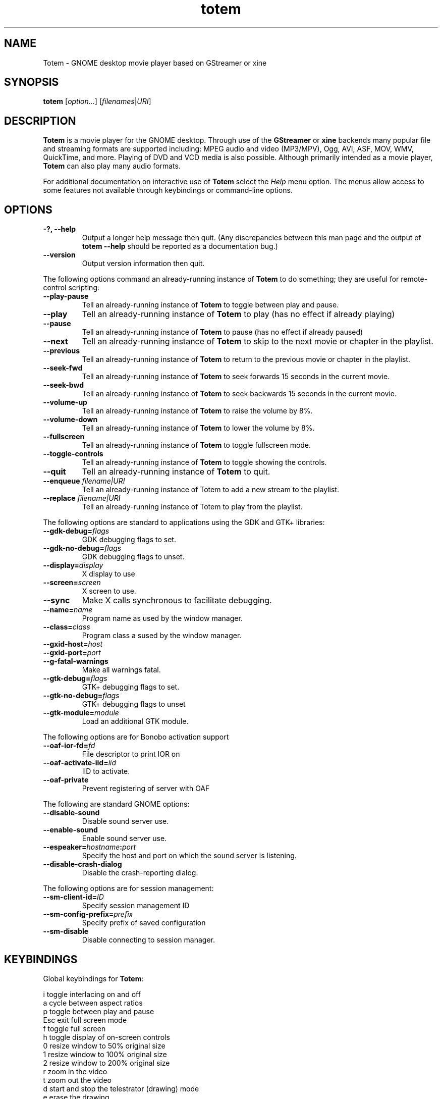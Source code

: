 .\" Copyright (C) 2004 Andre Lehovich <andrel@u.arizona.edu>
.\"
.\" This is free software; you may redistribute it and/or modify
.\" it under the terms of the GNU General Public License as
.\" published by the Free Software Foundation; either version 2,
.\" or (at your option) any later version.
.\"
.\" This is distributed in the hope that it will be useful, but
.\" WITHOUT ANY WARRANTY; without even the implied warranty of
.\" MERCHANTABILITY or FITNESS FOR A PARTICULAR PURPOSE.  See the
.\" GNU General Public License for more details.
.\"
.\" You should have received a copy of the GNU General Public License 
.\" along with this; if not write to the Free Software Foundation, Inc.
.\" 59 Temple Place, Suite 330, Boston, MA 02111-1307  USA
.TH totem 1 "2008\-08\-25" "GNOME"
.SH NAME
Totem \- GNOME desktop movie player based on GStreamer or xine
.SH SYNOPSIS
.B totem
.RI [ option... ] " " [ filenames | URI ]
.SH DESCRIPTION
.B Totem
is a movie player for the GNOME desktop.  Through use of the
.B GStreamer
or
.B xine
backends many popular file and streaming formats are supported including:
MPEG audio and video (MP3/MPV), Ogg, AVI, ASF, MOV, WMV,
QuickTime, and more.  Playing of DVD and VCD media is
also possible.
Although primarily intended as a movie player,
.B Totem
can also play many audio formats.
.P
For additional documentation on interactive use of 
.B Totem
select the
.I Help
menu option.  The menus allow access to some features not
available through keybindings or command-line options.
.SH OPTIONS
.TP
.B \-?, --help
Output a longer help message then quit.  (Any discrepancies
between this man page and the output of
.B totem --help
should be reported as a documentation bug.)
.TP
.B --version
Output version information then quit.
.P
The following options command an already-running instance of
.B Totem
to do something; they are useful for remote-control scripting:
.TP
.B --play-pause
Tell an already-running instance of 
.B Totem
to toggle between play and pause.
.TP
.B --play
Tell an already-running instance of
.B Totem
to play (has no effect if already playing)
.TP
.B --pause
Tell an already-running instance of
.B Totem
to pause (has no effect if already paused)
.TP
.B --next
Tell an already-running instance of 
.B Totem
to skip to the next movie or chapter in the playlist.
.TP
.B --previous
Tell an already-running instance of 
.B Totem
to return to the previous movie or chapter in the playlist.
.TP
.B --seek-fwd
Tell an already-running instance of 
.B Totem
to seek forwards 15 seconds in the current movie.
.TP
.B --seek-bwd
Tell an already-running instance of 
.B Totem
to seek backwards 15 seconds in the current movie.
.TP
.B --volume-up
Tell an already-running instance of 
.B Totem
to raise the volume by 8%.
.TP
.B --volume-down
Tell an already-running instance of 
.B Totem
to lower the volume by 8%.
.TP
.B --fullscreen
Tell an already-running instance of 
.B Totem
to toggle fullscreen mode.
.TP
.B --toggle-controls
Tell an already-running instance of
.B Totem
to toggle showing the controls.
.TP
.B --quit
Tell an already-running instance of
.B Totem
to quit.
.TP
.BI "--enqueue " filename|URI
Tell an already-running instance of Totem to add a new stream
to the playlist.
.TP
.BI "--replace " filename|URI
Tell an already-running instance of Totem to play 
from the playlist.
.P
The following options are standard to applications using the
GDK and GTK+ libraries:
.TP
.BI --gdk-debug= flags
GDK debugging flags to set.
.TP
.BI --gdk-no-debug= flags
GDK debugging flags to unset.
.TP
.BI --display= display
X display to use
.TP
.BI --screen= screen
X screen to use.
.TP
.BI --sync
Make X calls synchronous to facilitate debugging.
.TP
.BI --name= name
Program name as used by the window manager.
.TP
.BI --class= class
Program class a sused by the window manager.
.TP
.BI --gxid-host= host
.TP
.BI --gxid-port= port
.TP
.B --g-fatal-warnings
Make all warnings fatal.
.TP
.BI --gtk-debug= flags
GTK+ debugging flags to set.
.TP
.BI --gtk-no-debug= flags
GTK+ debugging flags to unset
.TP
.BI --gtk-module= module
Load an additional GTK module.
.P
The following options are for Bonobo activation support
.TP
.BI --oaf-ior-fd= fd
File descriptor to print IOR on
.TP
.BI --oaf-activate-iid= iid
IID to activate.
.TP
.BI --oaf-private
Prevent registering of server with OAF
.P
The following are standard GNOME options:
.TP
.BI --disable-sound
Disable sound server use.
.TP
.BI --enable-sound
Enable sound server use.
.TP
.BI --espeaker= hostname : port
Specify the host and port on which the sound server is listening.
.TP
.BI --disable-crash-dialog
Disable the crash-reporting dialog.
.P
The following options are for session management:
.TP
.BI --sm-client-id= ID
Specify session management ID
.TP
.BI --sm-config-prefix= prefix
Specify prefix of saved configuration
.TP
.BI --sm-disable
Disable connecting to session manager.
.SH KEYBINDINGS
Global keybindings for
.BR Totem :
.P
.ta \w'Down-arrow   'u	
i	toggle interlacing on and off
.br
a	cycle between aspect ratios
.br
p	toggle between play and pause
.br
Esc	exit full screen mode
.br
f	toggle full screen
.br
h	toggle display of on-screen controls
.br
0	resize window to 50% original size
.br
1	resize window to 100% original size
.br
2	resize window to 200% original size
.br
.br
r	zoom in the video
.br
t	zoom out the video
.br
d	start and stop the telestrator (drawing) mode
.br
e	erase the drawing
.br
Left-arrow        skip back 15 seconds
.br
Right-arrow       skip forward 60 seconds
.br
Shift+Left-arrow  skip back 5 seconds
.br
Shift+Right-arrow skip forward 15 seconds
.br
Ctrl+Left-arrow   skip back 3 minutes
.br
Ctrl+Right arrow  skip forward 10 minutes
.br
Up-arrow	increase volume by 8%
.br
Down-arrow	decrease volume by 8%
.br
b		jump back to previous chapter/movie in playlist
.br
n		jump to next chapter/movie in playlist
.br
q		quit
.br
Ctrl+E          eject the playing optical media
.br
Ctrl+O		open a new file
.br
Ctrl+L		open a new URI
.br
F9		toggle display of the playlist
.br
m		show the DVD menu
.br
c		show the DVD chapter menu
.SH BUGS
.B Totem
cannot play files using some proprietary codecs.
.SH AUTHOR
.B Totem
was written by Bastien Nocera <hadess@hadess.net>.
This manual page was written by Andre Lehovich for the
Debian Project.
.SH DISTRIBUTION
The latest version of Totem may be downloaded from
.UR http://www.gnome.org/projects/totem/
<http://www.gnome.org/projects/totem/>
.UE
.SH SEE ALSO
.BR "totem-video-thumbnailer" (1),
.BR xine (1)
.P
The online documentation available through the program's
.I Help
menu.
